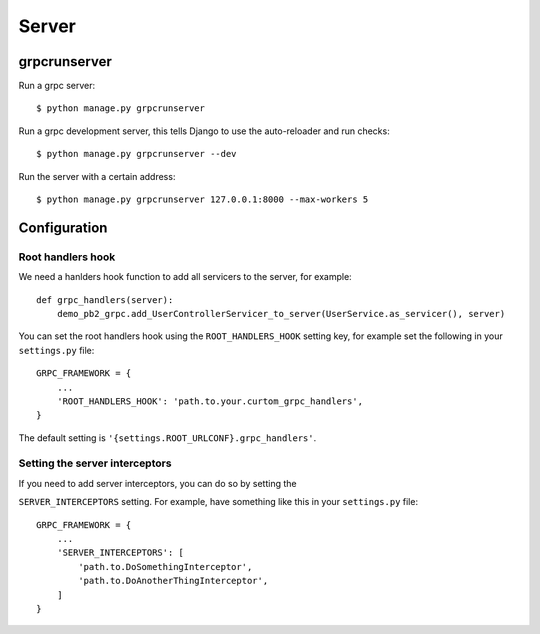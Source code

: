 .. _server:

Server
======

grpcrunserver
-------------

Run a grpc server::

    $ python manage.py grpcrunserver

Run a grpc development server, this tells Django to use the auto-reloader and
run checks::

    $ python manage.py grpcrunserver --dev

Run the server with a certain address::

    $ python manage.py grpcrunserver 127.0.0.1:8000 --max-workers 5


Configuration
-------------

Root handlers hook
```````````````````

We need a hanlders hook function to add all servicers to the server, for
example::

    def grpc_handlers(server):
        demo_pb2_grpc.add_UserControllerServicer_to_server(UserService.as_servicer(), server)

You can set the root handlers hook using the ``ROOT_HANDLERS_HOOK`` setting
key, for example set the following in your ``settings.py`` file::

    GRPC_FRAMEWORK = {
        ...
        'ROOT_HANDLERS_HOOK': 'path.to.your.curtom_grpc_handlers',
    }

The default setting is ``'{settings.ROOT_URLCONF}.grpc_handlers'``.

Setting the server interceptors
```````````````````````````````

If you need to add server interceptors, you can do so by setting the

``SERVER_INTERCEPTORS`` setting.  For example, have something like this
in your ``settings.py`` file::

    GRPC_FRAMEWORK = {
        ...
        'SERVER_INTERCEPTORS': [
            'path.to.DoSomethingInterceptor',
            'path.to.DoAnotherThingInterceptor',
        ]
    }